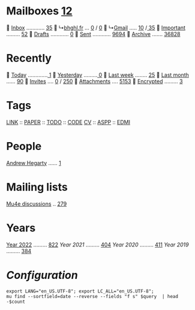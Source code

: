 * Mailboxes [[mu:flag:unread|%3d][ 12]]

  [[mu:m:/behaghel.fr/inbox or m:/gmail/inbox][Inbox]] ............ [[mu:m:/behaghel.fr/inbox or m:/gmail/inbox|%3d][ 35]]
  ↳[[mu:m:/behaghel.fr/inbox][bhghl.fr]] ... [[mu:m:/behaghel.fr/inbox flag:unread|%2d][ 0]] / [[mu:m:/behaghel.fr/inbox|%2d][ 0]]
  ↳[[mu:m:/gmail/inbox][Gmail]] ..... [[mu:m:/gmail/inbox flag:unread|%3d][ 10]] /[[mu:m:/gmail/inbox|%3d][ 35]]
  [[mu:flag:flagged][Important]] ......... [[mu:flag:flagged|%2d][52]]
龎  [[mu:m:/behaghel.fr/drafts or m:/gmail/drafts][Drafts]] ............ [[mu:m:/behaghel.fr/drafts or m:/gmail/drafts|%2d][ 0]]
  [[mu:m:/behaghel.fr/sent or m:/gmail/sent][Sent]] ............ [[mu:m:/behaghel.fr/sent or m:/gmail/sent|%4d][9694]]
  [[mu:m:/behaghel.fr/archive or m:/gmail/archive][Archive]] ....... [[mu:m:/behaghel.fr/archive or m:/gmail/archive|%6d][ 36828]]

* Recently

  [[mu:date:today..now][Today]] .............[[mu:date:today..now|%3d][  1]]
  [[mu:date:2d..today and not date:today..now][Yesterday]] .........[[mu:date:2d..today and not date:today..now|%3d][  0]]
  [[mu:date:1w..now][Last week]] ........ [[mu:date:7d..now|%3d][ 25]]
  [[mu:date:4w..now][Last month]] ...... [[mu:date:4w..|%4d][  90]]
  [[mime:text/calendar][Invites]] .... [[mu:mime:text/calendar flag:unread|%2d][ 0]] / [[mu:mime:text/calendar|%4d][ 250]]
  [[flag:attach][Attachments]] .... [[mu:flag:attach|%5d][ 5153]]
  [[flag:encrypted][Encrypted]] ......... [[mu:flag:encrypted|%2d][ 3]]

* Tags

[[mu:tag:LINK][LINK]] :: [[mu:tag:PAPER][PAPER]] :: [[mu:tag:TODO][TODO]] :: [[mu:tag:CODE][CODE]]
[[mu:tag:CV][CV]]   :: [[mu:tag:ASPP][ASPP]]  :: [[mu:tag:EDMI][EDMI]]

* People

[[mu:from:ajh1954@googlemail.com][Andrew Hegarty]] ...... [[mu:from:ajh1954@googlemail.com|%3d][  1]]

* Mailing lists

[[mu:list:mu-discuss.googlegroups.com][Mu4e discussions]] .. [[mu:list:mu-discuss.googlegroups.com|%5d][  279]]

* Years

[[mu:date:20220101..20221231][Year 2022]] ......... [[mu:date:20220101..20221231|%5d][  822]]
[[m    0e:20210101..20211231][Year 2021]] ......... [[mu:date:20210101..20211231|%5d][  404]]
[[m 9376e:20200101..20201231][Year 2020]] ......... [[mu:date:20200101..20201231|%5d][  411]]
[[m 8657e:20190101..20191231][Year 2019]] ......... [[mu:date:20190101..20191231|%5d][  384]]

*  /Configuration/
:PROPERTIES:
:VISIBILITY: hideall
:END:

#+STARTUP: showall showstars indent

#+NAME: query
#+BEGIN_SRC shell :results list raw :var query="flag:unread count=5
export LANG="en_US.UTF-8"; export LC_ALL="en_US.UTF-8";
mu find --sortfield=date --reverse --fields "f s" $query  | head -$count
#+END_SRC

#+KEYMAP: u | mu4e-headers-search "flag:unread"
#+KEYMAP: i | mu4e-headers-search "m:/behaghel.fr/inbox or m:/gmail/inbox"
#+KEYMAP: d | mu4e-headers-search "m:/behaghel.fr/drafts or m:/gmail/drafts"
#+KEYMAP: s | mu4e-headers-search "m:/behaghel.fr/sent or m:/gmail/sent"
#+KEYMAP: f | mu4e-headers-search "flag:flagged"

#+KEYMAP: t | mu4e-headers-search "date:today..now"
#+KEYMAP: y | mu4e-headers-search "date:2d..today and not date:today..now"
#+KEYMAP: w | mu4e-headers-search "date:7d..now"
#+KEYMAP: m | mu4e-headers-search "date:4w..now"

#+KEYMAP: C | mu4e-compose-new
#+KEYMAP: U | mu4e-dashboard-update
#+KEYMAP: ; | mu4e-context-switch
#+KEYMAP: q | mu4e-dashboard-quit
#+KEYMAP: W | mu4e-headers-toggle-include-related
#+KEYMAP: O | mu4e-headers-change-sorting
#+KEYMAP: x | mu4e-mark-execute-all t
#+KEYMAP: <return> | org-open-at-point

